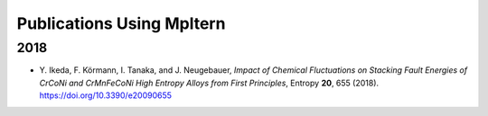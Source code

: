 ##########################
Publications Using Mpltern
##########################

2018
====

- Y. Ikeda, F. Körmann, I. Tanaka, and J. Neugebauer,
  *Impact of Chemical Fluctuations on Stacking Fault Energies of CrCoNi and CrMnFeCoNi High Entropy Alloys from First Principles*,
  Entropy **20**, 655 (2018). https://doi.org/10.3390/e20090655
